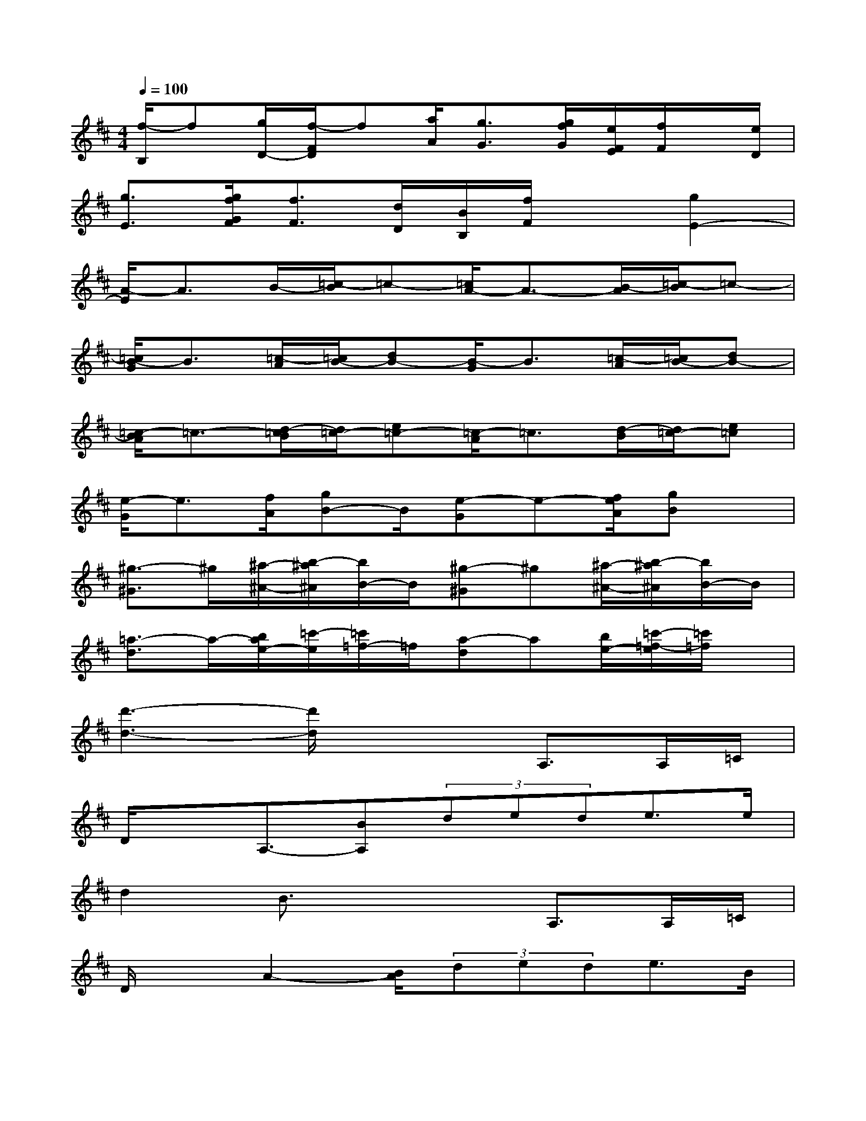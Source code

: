 X:1
T:
M:4/4
L:1/8
Q:1/4=100
K:D%2sharps
V:1
[f/2-B,/2]f[g/2D/2-][f/2-F/2D/2]f[a/2A/2][g3/2G3/2][g/2f/2G/2][e/2F/2E/2][f/2F/2]x/2[e/2D/2]|
[g3/2E3/2][g/2f/2G/2F/2][f3/2F3/2][d/2D/2][B/2B,/2][f/2F/2]x[g2E2-]|
[A/2-E/2]A3/2B/2-[=c/2-B/2]=c-[=c/2A/2-]A3/2-[B/2-A/2][=c/2-B/2]=c-|
[=c/2B/2-G/2]B3/2[=c/2-A/2][=c/2B/2-][dB-][B/2-G/2]B3/2[=c/2-A/2][=c/2B/2-][dB-]|
[=c/2-B/2A/2]=c3/2-[d/2-=c/2B/2][d/2=c/2-][e=c-][=c/2-A/2]=c3/2[d/2-B/2][d/2=c/2-][e=c]|
[e/2-G/2]e3/2[f/2A/2][gB-]B/2[e-G]e-[f/2e/2A/2][gB]x/2|
[^g3/2-^G3/2]^g/2[^a/2-^A/2-][b/2-^a/2^A/2][b/2B/2-]B/2[^g-^G]^g[^a/2-^A/2-][b/2-^a/2^A/2][b/2B/2-]B/2|
[=a3/2-d3/2]a/2-[b/2a/2e/2-][=c'/2-e/2][=c'/2=f/2-]=f/2[a-d]a[b/2e/2-][=c'/2-=f/2-e/2][=c'/2=f/2]x/2|
[d'3-d3-][d'/2d/2]x2A,>A,=C/2|
D/2xA,3/2-[BA,](3dede>e|
d2B3/2x2A,>A,=C/2|
D/2xA2-[B/2A/2](3dede>B|
d3x2x/2A,>A,=C/2|
Dx/2A,3/2-[BA,](3dede>e|
d2B3/2x2A,>A,=C/2|
D/2xA2-[B/2A/2](3dede>B